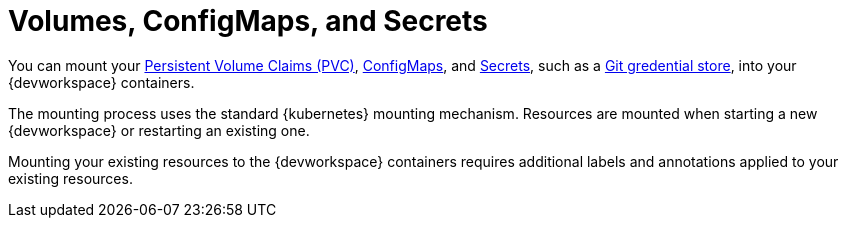 :navtitle: Volumes, ConfigMaps, and Secrets
:keywords: user-guide, configuring, user, configmaps, secrets, volumes, mounting, mount
:page-aliases: 

[id="mounting-volumes-secrets-and-configmaps_{context}"]
= Volumes, ConfigMaps, and Secrets

You can mount your xref:mounting-volumes.adoc[Persistent Volume Claims (PVC)], xref:mounting-configmaps.adoc[ConfigMaps], and xref:mounting-secrets.adoc[Secrets], such as a xref:git-credential-store.adoc[Git gredential store], into your {devworkspace} containers.

The mounting process uses the standard {kubernetes} mounting mechanism. Resources are mounted when starting a new {devworkspace} or restarting an existing one.

Mounting your existing resources to the {devworkspace} containers requires additional labels and annotations applied to your existing resources.